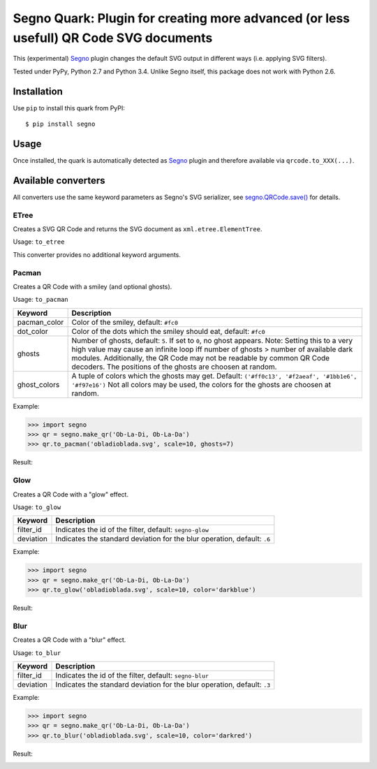 Segno Quark: Plugin for creating more advanced (or less usefull) QR Code SVG documents
======================================================================================

This (experimental) `Segno`_ plugin changes the default SVG output in
different ways (i.e. applying SVG filters).

Tested under PyPy, Python 2.7 and Python 3.4. Unlike Segno itself, this
package does not work with Python 2.6.


Installation
------------

Use ``pip`` to install this quark from PyPI::

    $ pip install segno


Usage
-----

Once installed, the quark is automatically detected as `Segno`_ plugin and
therefore available via ``qrcode.to_XXX(...)``.


Available converters
--------------------

All converters use the same keyword parameters as Segno's SVG serializer,
see `segno.QRCode.save()`_ for details.


ETree
^^^^^

Creates a SVG QR Code and returns the SVG document as ``xml.etree.ElementTree``.

Usage: ``to_etree``

This converter provides no additional keyword arguments.



Pacman
^^^^^^

Creates a QR Code with a smiley (and optional ghosts).

Usage: ``to_pacman``

===============     ============================================================
Keyword             Description
===============     ============================================================
pacman_color        Color of the smiley, default: ``#fc0``
dot_color           Color of the dots which the smiley should eat, default:
                    ``#fc0``
ghosts              Number of ghosts, default: ``5``. If set to ``0``, no ghost
                    appears. Note: Setting this to a very high value may cause
                    an infinite loop iff number of ghosts > number of available
                    dark modules. Additionally, the QR Code may not be readable
                    by common QR Code decoders.
                    The positions of the ghosts are choosen at random.
ghost_colors        A tuple of colors which the ghosts may get. Default:
                    ``('#ff0c13', '#f2aeaf', '#1bb1e6', '#f97e16')``
                    Not all colors may be used, the colors for the ghosts are
                    choosen at random.
===============     ============================================================


Example:

.. code-block:: python

    >>> import segno
    >>> qr = segno.make_qr('Ob-La-Di, Ob-La-Da')
    >>> qr.to_pacman('obladioblada.svg', scale=10, ghosts=7)


Result:

.. image:: https://raw.githubusercontent.com/heuer/segno-quark/master/images/pacman.png
    :alt: Example of to_pacman result
    :width: 495
    :height: 495



Glow
^^^^

Creates a QR Code with a "glow" effect.

Usage: ``to_glow``

===============     ============================================================
Keyword             Description
===============     ============================================================
filter_id           Indicates the id of the filter, default: ``segno-glow``
deviation           Indicates the standard deviation for the blur operation,
                    default: ``.6``
===============     ============================================================


Example:

.. code-block:: python

    >>> import segno
    >>> qr = segno.make_qr('Ob-La-Di, Ob-La-Da')
    >>> qr.to_glow('obladioblada.svg', scale=10, color='darkblue')


Result:

.. image:: https://raw.githubusercontent.com/heuer/segno-quark/master/images/glow.png
    :alt: Example of to_glow result
    :width: 330
    :height: 330


Blur
^^^^

Creates a QR Code with a "blur" effect.

Usage: ``to_blur``

===============     ============================================================
Keyword             Description
===============     ============================================================
filter_id           Indicates the id of the filter, default: ``segno-blur``
deviation           Indicates the standard deviation for the blur operation,
                    default: ``.3``
===============     ============================================================


Example:

.. code-block:: python

    >>> import segno
    >>> qr = segno.make_qr('Ob-La-Di, Ob-La-Da')
    >>> qr.to_blur('obladioblada.svg', scale=10, color='darkred')


Result:

.. image:: https://raw.githubusercontent.com/heuer/segno-quark/master/images/blur.png
    :alt: Example of to_blur result
    :width: 330
    :height: 330


.. _Segno: https://github.com/heuer/segno
.. _segno.QRCode.save(): https://segno.readthedocs.io/en/latest/api.html#segno.QRCode.save
